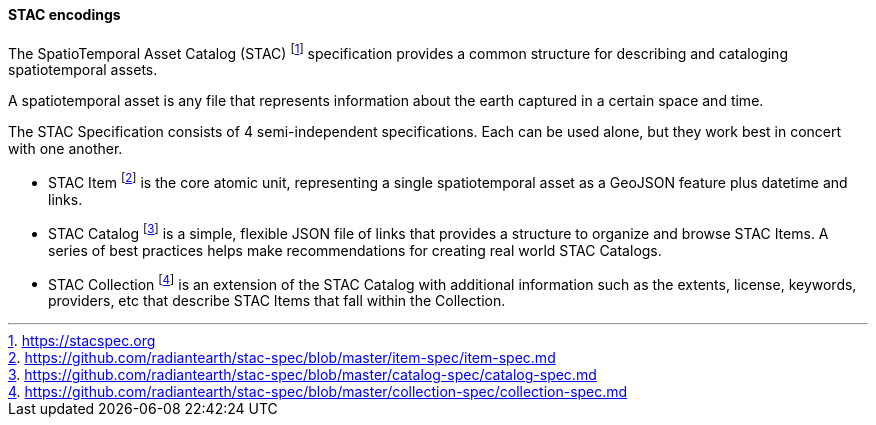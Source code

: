 ==== STAC encodings

The SpatioTemporal Asset Catalog (STAC) footnote:[https://stacspec.org] specification provides a common structure for describing and cataloging spatiotemporal assets.

A spatiotemporal asset is any file that represents information about the earth captured in a certain space and time.

The STAC Specification consists of 4 semi-independent specifications. Each can be used alone, but they work best in concert with one another.

* STAC Item footnote:[https://github.com/radiantearth/stac-spec/blob/master/item-spec/item-spec.md] is the core atomic unit, representing a single spatiotemporal asset as a GeoJSON feature plus datetime and links.
* STAC Catalog footnote:[https://github.com/radiantearth/stac-spec/blob/master/catalog-spec/catalog-spec.md] is a simple, flexible JSON file of links that provides a structure to organize and browse STAC Items. A series of best practices helps make recommendations for creating real world STAC Catalogs.
* STAC Collection footnote:[https://github.com/radiantearth/stac-spec/blob/master/collection-spec/collection-spec.md] is an extension of the STAC Catalog with additional information such as the extents, license, keywords, providers, etc that describe STAC Items that fall within the Collection.

